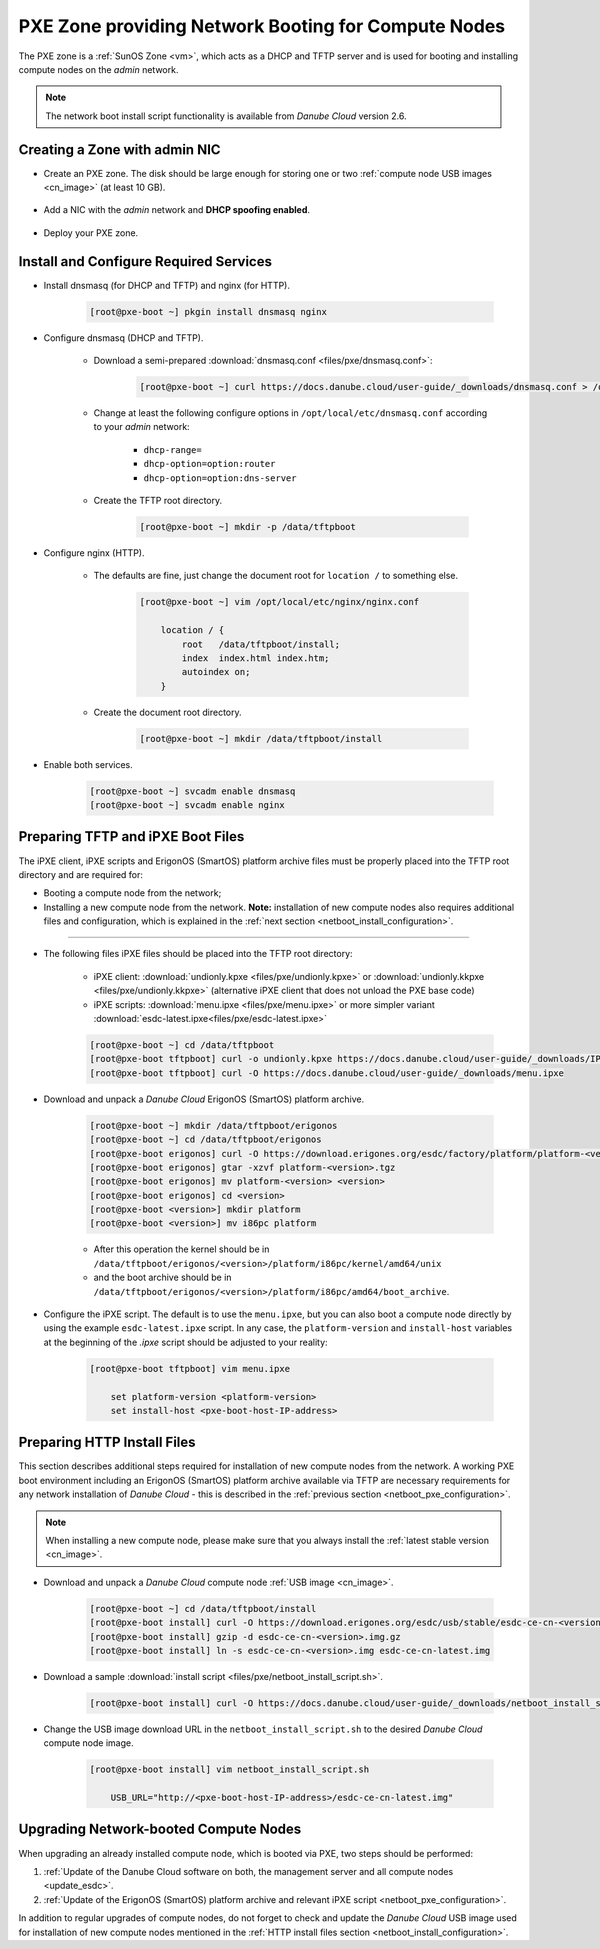 .. _pxe_zone:

PXE Zone providing Network Booting for Compute Nodes
****************************************************

The PXE zone is a :ref:`SunOS Zone <vm>`, which acts as a DHCP and TFTP server and is used for booting and installing compute nodes on the *admin* network.

.. note:: The network boot install script functionality is available from *Danube Cloud* version 2.6.


Creating a Zone with admin NIC
##############################

* Create an PXE zone. The disk should be large enough for storing one or two :ref:`compute node USB images <cn_image>` (at least 10 GB).

    .. image:: img/create_pxe_zone.png

* Add a NIC with the *admin* network and **DHCP spoofing enabled**.

    .. image:: img/create_pxe_zone_admin_nic.png

* Deploy your PXE zone.


Install and Configure Required Services
#######################################

* Install dnsmasq (for DHCP and TFTP) and nginx (for HTTP).

    .. code-block:: bash

        [root@pxe-boot ~] pkgin install dnsmasq nginx

* Configure dnsmasq (DHCP and TFTP).

    - Download a semi-prepared :download:`dnsmasq.conf <files/pxe/dnsmasq.conf>`:

        .. code-block:: bash

            [root@pxe-boot ~] curl https://docs.danube.cloud/user-guide/_downloads/dnsmasq.conf > /opt/local/etc/dnsmasq.conf

    - Change at least the following configure options in ``/opt/local/etc/dnsmasq.conf`` according to your *admin* network:

        - ``dhcp-range=``
        - ``dhcp-option=option:router``
        - ``dhcp-option=option:dns-server``

    - Create the TFTP root directory.

        .. code-block:: bash

            [root@pxe-boot ~] mkdir -p /data/tftpboot

* Configure nginx (HTTP).

    - The defaults are fine, just change the document root for ``location /`` to something else.

        .. code-block:: bash

            [root@pxe-boot ~] vim /opt/local/etc/nginx/nginx.conf

                location / {
                    root   /data/tftpboot/install;
                    index  index.html index.htm;
                    autoindex on;
                }

    - Create the document root directory.

        .. code-block:: bash

            [root@pxe-boot ~] mkdir /data/tftpboot/install

* Enable both services.

    .. code-block:: bash

        [root@pxe-boot ~] svcadm enable dnsmasq
        [root@pxe-boot ~] svcadm enable nginx


.. _netboot_pxe_configuration:

Preparing TFTP and iPXE Boot Files
##################################

The iPXE client, iPXE scripts and ErigonOS (SmartOS) platform archive files must be properly placed into the TFTP root directory and are required for:

- Booting a compute node from the network;
- Installing a new compute node from the network. **Note:** installation of new compute nodes also requires additional files and configuration, which is explained in the :ref:`next section <netboot_install_configuration>`.

----

* The following files iPXE files should be placed into the TFTP root directory:

    - iPXE client: :download:`undionly.kpxe <files/pxe/undionly.kpxe>` or :download:`undionly.kkpxe <files/pxe/undionly.kkpxe>` (alternative iPXE client that does not unload the PXE base code)
    - iPXE scripts: :download:`menu.ipxe <files/pxe/menu.ipxe>` or more simpler variant :download:`esdc-latest.ipxe<files/pxe/esdc-latest.ipxe>`

    .. code-block:: bash

        [root@pxe-boot ~] cd /data/tftpboot
        [root@pxe-boot tftpboot] curl -o undionly.kpxe https://docs.danube.cloud/user-guide/_downloads/IPXE-100612_undionly.kpxe
        [root@pxe-boot tftpboot] curl -O https://docs.danube.cloud/user-guide/_downloads/menu.ipxe

* Download and unpack a *Danube Cloud* ErigonOS (SmartOS) platform archive.

    .. code-block:: bash

        [root@pxe-boot ~] mkdir /data/tftpboot/erigonos
        [root@pxe-boot ~] cd /data/tftpboot/erigonos
        [root@pxe-boot erigonos] curl -O https://download.erigones.org/esdc/factory/platform/platform-<version>.tgz
        [root@pxe-boot erigonos] gtar -xzvf platform-<version>.tgz
        [root@pxe-boot erigonos] mv platform-<version> <version>
        [root@pxe-boot erigonos] cd <version>
        [root@pxe-boot <version>] mkdir platform
        [root@pxe-boot <version>] mv i86pc platform

    - After this operation the kernel should be in ``/data/tftpboot/erigonos/<version>/platform/i86pc/kernel/amd64/unix``
    - and the boot archive should be in ``/data/tftpboot/erigonos/<version>/platform/i86pc/amd64/boot_archive``.

* Configure the iPXE script. The default is to use the ``menu.ipxe``, but you can also boot a compute node directly by using the example ``esdc-latest.ipxe`` script. In any case, the ``platform-version`` and ``install-host`` variables at the beginning of the *.ipxe* script should be adjusted to your reality:

    .. code-block:: bash

        [root@pxe-boot tftpboot] vim menu.ipxe

            set platform-version <platform-version>
            set install-host <pxe-boot-host-IP-address>


.. _netboot_install_configuration:

Preparing HTTP Install Files
############################

This section describes additional steps required for installation of new compute nodes from the network. A working PXE boot environment including an ErigonOS (SmartOS) platform archive available via TFTP are necessary requirements for any network installation of *Danube Cloud* - this is described in the :ref:`previous section <netboot_pxe_configuration>`.

.. note:: When installing a new compute node, please make sure that you always install the :ref:`latest stable version <cn_image>`.

* Download and unpack a *Danube Cloud* compute node :ref:`USB image <cn_image>`.

    .. code-block:: bash

        [root@pxe-boot ~] cd /data/tftpboot/install
        [root@pxe-boot install] curl -O https://download.erigones.org/esdc/usb/stable/esdc-ce-cn-<version>.img.gz 
        [root@pxe-boot install] gzip -d esdc-ce-cn-<version>.img.gz 
        [root@pxe-boot install] ln -s esdc-ce-cn-<version>.img esdc-ce-cn-latest.img

* Download a sample :download:`install script <files/pxe/netboot_install_script.sh>`.

    .. code-block:: bash

        [root@pxe-boot install] curl -O https://docs.danube.cloud/user-guide/_downloads/netboot_install_script.sh

* Change the USB image download URL in the ``netboot_install_script.sh`` to the desired *Danube Cloud* compute node image.

    .. code-block:: bash

        [root@pxe-boot install] vim netboot_install_script.sh

            USB_URL="http://<pxe-boot-host-IP-address>/esdc-ce-cn-latest.img"



Upgrading Network-booted Compute Nodes
######################################

When upgrading an already installed compute node, which is booted via PXE, two steps should be performed:

1. :ref:`Update of the Danube Cloud software on both, the management server and all compute nodes <update_esdc>`.
2. :ref:`Update of the ErigonOS (SmartOS) platform archive and relevant iPXE script <netboot_pxe_configuration>`.

In addition to regular upgrades of compute nodes, do not forget to check and update the *Danube Cloud* USB image used for installation of new compute nodes mentioned in the :ref:`HTTP install files section <netboot_install_configuration>`.

